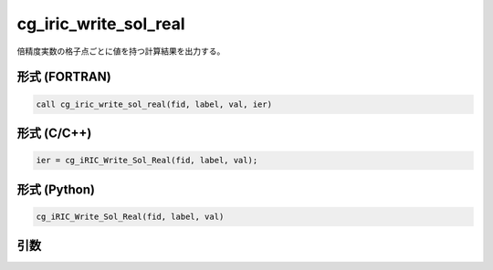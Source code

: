 cg_iric_write_sol_real
========================

倍精度実数の格子点ごとに値を持つ計算結果を出力する。

形式 (FORTRAN)
---------------
.. code-block:: fortran

   call cg_iric_write_sol_real(fid, label, val, ier)

形式 (C/C++)
---------------
.. code-block:: c

   ier = cg_iRIC_Write_Sol_Real(fid, label, val);

形式 (Python)
---------------
.. code-block:: python

   cg_iRIC_Write_Sol_Real(fid, label, val)

引数
----

.. csv-table:: cg_iric_write_sol_real の引数
   :file: cg_iric_write_sol_real_args.csv
   :header-rows: 1

